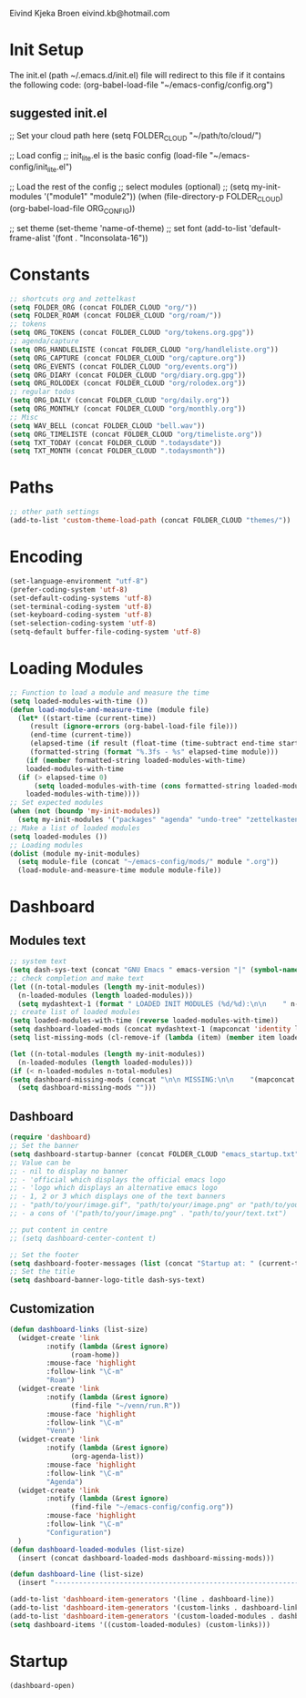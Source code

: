 #+STARTUP: content

Eivind Kjeka Broen
eivind.kb@hotmail.com

* Init Setup
The init.el (path ~/.emacs.d/init.el) file will redirect to this file if it contains the following code: 
(org-babel-load-file "~/emacs-config/config.org")
** suggested init.el
;; Set your cloud path here
(setq FOLDER_CLOUD "~/path/to/cloud/")

;; Load config 
;; init_lite.el is the basic config
(load-file "~/emacs-config/init_lite.el")

;; Load the rest of the config
;; select modules (optional)
;; (setq my-init-modules '("module1" "module2"))
(when (file-directory-p FOLDER_CLOUD) (org-babel-load-file ORG_CONFIG))

;; set theme
(set-theme 'name-of-theme)
;; set font
(add-to-list 'default-frame-alist '(font . "Inconsolata-16"))

* Constants
#+begin_src emacs-lisp
;; shortcuts org and zettelkast
(setq FOLDER_ORG (concat FOLDER_CLOUD "org/"))
(setq FOLDER_ROAM (concat FOLDER_CLOUD "org/roam/"))
;; tokens
(setq ORG_TOKENS (concat FOLDER_CLOUD "org/tokens.org.gpg"))
;; agenda/capture
(setq ORG_HANDLELISTE (concat FOLDER_CLOUD "org/handleliste.org"))
(setq ORG_CAPTURE (concat FOLDER_CLOUD "org/capture.org"))
(setq ORG_EVENTS (concat FOLDER_CLOUD "org/events.org"))
(setq ORG_DIARY (concat FOLDER_CLOUD "org/diary.org.gpg"))
(setq ORG_ROLODEX (concat FOLDER_CLOUD "org/rolodex.org"))
;; regular todos
(setq ORG_DAILY (concat FOLDER_CLOUD "org/daily.org"))
(setq ORG_MONTHLY (concat FOLDER_CLOUD "org/monthly.org"))
;; Misc
(setq WAV_BELL (concat FOLDER_CLOUD "bell.wav"))
(setq ORG_TIMELISTE (concat FOLDER_CLOUD "org/timeliste.org"))
(setq TXT_TODAY (concat FOLDER_CLOUD ".todaysdate"))
(setq TXT_MONTH (concat FOLDER_CLOUD ".todaysmonth"))
#+end_src

* Paths
#+begin_src emacs-lisp
  ;; other path settings
  (add-to-list 'custom-theme-load-path (concat FOLDER_CLOUD "themes/"))
#+end_src
* Encoding
#+begin_src emacs-lisp
  (set-language-environment "utf-8")
  (prefer-coding-system 'utf-8)
  (set-default-coding-systems 'utf-8)
  (set-terminal-coding-system 'utf-8)
  (set-keyboard-coding-system 'utf-8)
  (set-selection-coding-system 'utf-8)
  (setq-default buffer-file-coding-system 'utf-8)
#+end_src
* Loading Modules
#+begin_src emacs-lisp
  ;; Function to load a module and measure the time
  (setq loaded-modules-with-time ())
  (defun load-module-and-measure-time (module file)
    (let* ((start-time (current-time))
	   (result (ignore-errors (org-babel-load-file file)))
	   (end-time (current-time))
	   (elapsed-time (if result (float-time (time-subtract end-time start-time)) 0.0))
	   (formatted-string (format "%.3fs - %s" elapsed-time module)))
      (if (member formatted-string loaded-modules-with-time)
	  loaded-modules-with-time
	(if (> elapsed-time 0)
	    (setq loaded-modules-with-time (cons formatted-string loaded-modules-with-time))
	  loaded-modules-with-time))))
  ;; Set expected modules
  (when (not (boundp 'my-init-modules))
    (setq my-init-modules '("packages" "agenda" "undo-tree" "zettelkasten" "flyspell" "company" "R" "python" "emms" "abbrev" "paste-fix" "mastodon" "elfeed" "keybinding")))
  ;; Make a list of loaded modules
  (setq loaded-modules ())
  ;; Loading modules
  (dolist (module my-init-modules)
    (setq module-file (concat "~/emacs-config/mods/" module ".org"))
    (load-module-and-measure-time module module-file))

#+end_src
* Dashboard
** Modules text
#+begin_src emacs-lisp
    ;; system text
    (setq dash-sys-text (concat "GNU Emacs " emacs-version "|" (symbol-name system-type)))
    ;; check completion and make text
    (let ((n-total-modules (length my-init-modules))
	  (n-loaded-modules (length loaded-modules)))
      (setq mydashtext-1 (format " LOADED INIT MODULES (%d/%d):\n\n    " n-loaded-modules n-total-modules)))
    ;; create list of loaded modules
    (setq loaded-modules-with-time (reverse loaded-modules-with-time))
    (setq dashboard-loaded-mods (concat mydashtext-1 (mapconcat 'identity loaded-modules-with-time "\n    ")))
    (setq list-missing-mods (cl-remove-if (lambda (item) (member item loaded-modules)) my-init-modules))

    (let ((n-total-modules (length my-init-modules))
	  (n-loaded-modules (length loaded-modules)))
    (if (< n-loaded-modules n-total-modules)
	(setq dashboard-missing-mods (concat "\n\n MISSING:\n\n    "(mapconcat 'identity list-missing-mods "\n    ")))
      (setq dashboard-missing-mods "")))
#+end_src
** Dashboard
#+begin_src emacs-lisp
  (require 'dashboard)
  ;; Set the banner
  (setq dashboard-startup-banner (concat FOLDER_CLOUD "emacs_startup.txt"))
  ;; Value can be
  ;; - nil to display no banner
  ;; - 'official which displays the official emacs logo
  ;; - 'logo which displays an alternative emacs logo
  ;; - 1, 2 or 3 which displays one of the text banners
  ;; - "path/to/your/image.gif", "path/to/your/image.png" or "path/to/your/text.txt" which displays whatever gif/image/text you would prefer
  ;; - a cons of '("path/to/your/image.png" . "path/to/your/text.txt")

  ;; put content in centre
  ;; (setq dashboard-center-content t)

  ;; Set the footer
  (setq dashboard-footer-messages (list (concat "Startup at: " (current-time-string))))
  ;; Set the title
  (setq dashboard-banner-logo-title dash-sys-text)
#+end_src
** Customization
#+begin_src emacs-lisp
  (defun dashboard-links (list-size)
    (widget-create 'link
		   :notify (lambda (&rest ignore)
			     (roam-home))
		   :mouse-face 'highlight
		   :follow-link "\C-m"
		   "Roam")
    (widget-create 'link
		   :notify (lambda (&rest ignore)
			     (find-file "~/venn/run.R"))
		   :mouse-face 'highlight
		   :follow-link "\C-m"
		   "Venn")
    (widget-create 'link
		   :notify (lambda (&rest ignore)
			     (org-agenda-list))
		   :mouse-face 'highlight
		   :follow-link "\C-m"
		   "Agenda")
    (widget-create 'link
		   :notify (lambda (&rest ignore)
			     (find-file "~/emacs-config/config.org"))
		   :mouse-face 'highlight
		   :follow-link "\C-m"
		   "Configuration")
    )
  (defun dashboard-loaded-modules (list-size)
    (insert (concat dashboard-loaded-mods dashboard-missing-mods)))

  (defun dashboard-line (list-size)
    (insert "------------------------------------------------------------------------------------------"))

  (add-to-list 'dashboard-item-generators '(line . dashboard-line))
  (add-to-list 'dashboard-item-generators '(custom-links . dashboard-links))
  (add-to-list 'dashboard-item-generators '(custom-loaded-modules . dashboard-loaded-modules))
  (setq dashboard-items '((custom-loaded-modules) (custom-links)))
#+end_src
* Startup
#+begin_src emacs-lisp
(dashboard-open)
#+end_src
